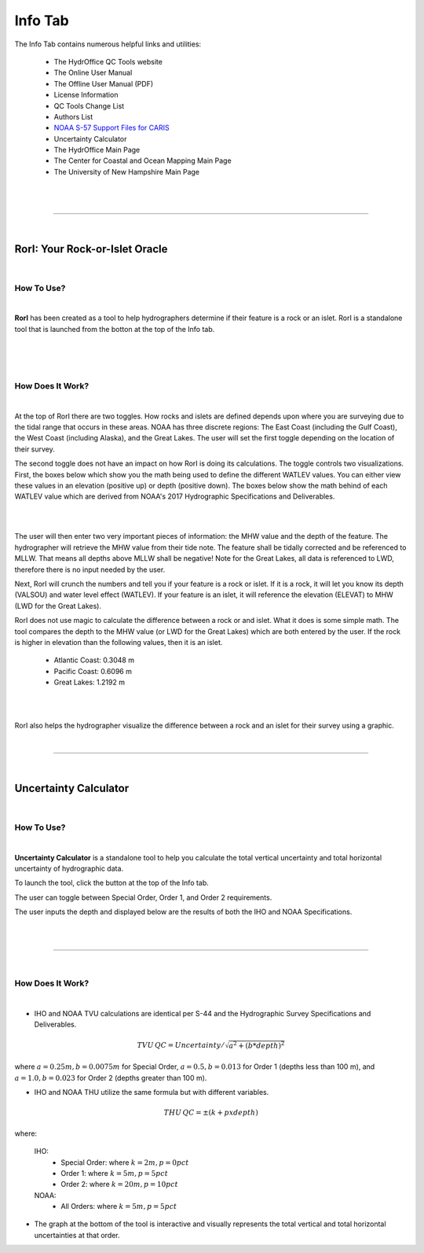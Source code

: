 Info Tab
========

The Info Tab contains numerous helpful links and utilities:


	* The HydrOffice QC Tools website
	* The Online User Manual
	* The Offline User Manual (PDF)
	* License Information
	* QC Tools Change List 
	* Authors List
	* `NOAA S-57 Support Files for CARIS <https://www.hydroffice.org/manuals/abc/user_manual_info.html#noaa-s-57-support-files-for-caris>`_
	* Uncertainty Calculator
	* The HydrOffice Main Page
	* The Center for Coastal and Ocean Mapping Main Page
	* The University of New Hampshire Main Page

|

.. image:: _static/info_tab_full.png
    :align: center
    :alt: logo


|

-----------------------------------------------------------

|

RorI: Your Rock-or-Islet Oracle
^^^^^^^^^^^^^^^^^^^^^^^^^^^^^^^
|

How To Use?
"""""""""""

|

**RorI** has been created as a tool to help hydrographers determine if their feature is a rock or an islet. RorI is a standalone
tool that is launched from the botton at the top of the Info tab.

|

.. image:: _static/info_tab_rori.png
    :align: center
    :alt: logo

|

.. image:: _static/info_tab_rori_gui.png
    :align: center
    :alt: logo

|

How Does It Work?
"""""""""""""""""

|

At the top of RorI there are two toggles. How rocks and islets are defined depends upon where you are surveying due to
the tidal range that occurs in these areas. NOAA has three discrete regions: The East Coast (including the Gulf Coast),
the West Coast (including Alaska), and the Great Lakes. The user will set the first toggle depending on the location of
their survey.

The second toggle does not have an impact on how RorI is doing its calculations. The toggle controls two visualizations.
First, the boxes below which show you the math being used to define the different WATLEV values. You can either view
these values in an elevation (positive up) or depth (positive down). The boxes below show the math behind of each WATLEV
value which are derived from NOAA's 2017 Hydrographic Specifications and Deliverables.

|

.. image:: _static/info_tab_rori_inputs.png
    :align: center
    :alt: logo

|

The user will then enter two very important pieces of information: the MHW value and the depth of the feature. The hydrographer
will retrieve the MHW value from their tide note. The feature shall be tidally corrected and be referenced to MLLW. That
means all depths above MLLW shall be negative! Note for the Great Lakes, all data is referenced to LWD, therefore there
is no input needed by the user.

Next, RorI will crunch the numbers and tell you if your feature is a rock or islet. If it is a rock, it will
let you know its depth (VALSOU) and water level effect (WATLEV). If your feature is an islet, it will reference the elevation
(ELEVAT) to MHW (LWD for the Great Lakes).

RorI does not use magic to calculate the difference between a rock or and islet. What it does is some simple math. The tool
compares the depth to the MHW value (or LWD for the Great Lakes) which are both entered by the user. If the rock is higher in elevation than the following values,
then it is an islet.

    * Atlantic Coast: 0.3048 m
    * Pacific Coast: 0.6096 m
    * Great Lakes: 1.2192 m

|

.. image:: _static/info_tab_rori_outputs.png
    :align: center
    :alt: logo

|

RorI also helps the hydrographer visualize the difference between a rock and an islet for their survey using a graphic.



|

-----------------------------------------------------------

|

Uncertainty Calculator
^^^^^^^^^^^^^^^^^^^^^^

|

How To Use?
"""""""""""
|

**Uncertainty Calculator** is a standalone tool to help you calculate the total vertical uncertainty and total horizontal
uncertainty of hydrographic data.

To launch the tool, click the button at the top of the Info tab.

.. image:: _static/info_tab_uncertainty_calculator.png
    :align: center
    :alt: logo

The user can toggle between Special Order, Order 1, and Order 2 requirements.

The user inputs the depth and displayed below are the results of both the IHO and NOAA Specifications.

|

.. image:: _static/info_tab_uncertainty_calculator_gui.png
    :align: center
    :alt: logo

|


-----------------------------------------------------------

|

How Does It Work?
"""""""""""""""""
|

* IHO and NOAA TVU calculations are identical per S-44 and the Hydrographic Survey Specifications and Deliverables.

.. math::

    TVU\, QC = Uncertainty / \sqrt{a^2 + (b * depth)^2}

where :math:`a = 0.25m, b = 0.0075 m` for Special Order, :math:`a = 0.5, b = 0.013` for Order 1 (depths less than 100 m), and :math:`a = 1.0, b = 0.023` for Order 2 (depths greater than 100 m).

* IHO and NOAA THU utilize the same formula but with different variables.

.. math::

    THU\, QC = ±(k+p x depth)

where:

    IHO:
        * Special Order: where :math:`k = 2 m, p = 0 pct`
        * Order 1: where :math:`k = 5 m, p = 5 pct`
        * Order 2: where :math:`k = 20 m, p = 10 pct`
    NOAA:
        * All Orders: where :math:`k = 5 m, p = 5 pct`

* The graph at the bottom of the tool is interactive and visually represents the total vertical and total horizontal
  uncertainties at that order.


